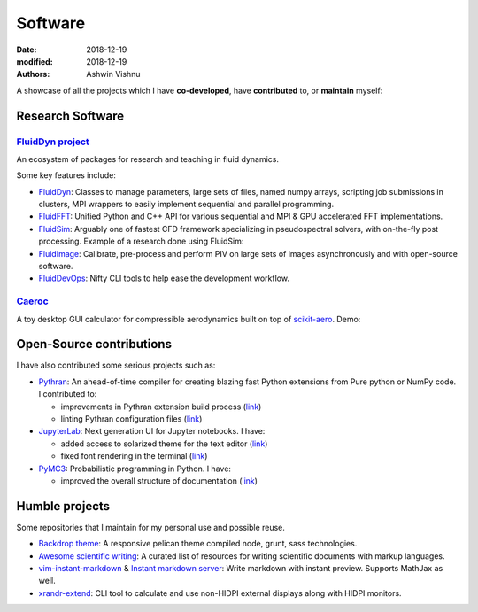 Software
########

:date: 2018-12-19
:modified: 2018-12-19
:authors: Ashwin Vishnu

A showcase of all the projects which I have **co-developed**, have
**contributed** to, or **maintain** myself:

Research Software
~~~~~~~~~~~~~~~~~

`FluidDyn project <https://fluiddyn.bitbucket.io>`__ 
'''''''''''''''''''''''''''''''''''''''''''''''''''''

An ecosystem of packages for research and teaching in fluid dynamics.

Some key features include:

-  `FluidDyn <https://fluiddyn.readthedocs.io>`__: Classes to manage
   parameters, large sets of files, named numpy arrays, scripting job
   submissions in clusters, MPI wrappers to easily implement sequential
   and parallel programming.
-  `FluidFFT <https://fluidfft.readthedocs.io>`__: Unified Python and
   C++ API for various sequential and MPI & GPU accelerated FFT
   implementations.
-  `FluidSim <https://fluidsim.readthedocs.io>`__: Arguably one of
   fastest CFD framework specializing in pseudospectral solvers, with
   on-the-fly post processing. Example of a research done using
   FluidSim:

   .. raw:: html

      <iframe width="560" height="315"
      src="https://www.youtube-nocookie.com/embed/QHKBOQQJ8XE" frameborder="0"
      allow="accelerometer; autoplay; encrypted-media; gyroscope;
      picture-in-picture" allowfullscreen> </iframe>


-  `FluidImage <https://fluidimage.readthedocs.io>`__: Calibrate,
   pre-process and perform PIV on large sets of images asynchronously
   and with open-source software.
-  `FluidDevOps <https://bitbucket.org/fluiddyn/fluiddevops>`__: Nifty
   CLI tools to help ease the development workflow.

`Caeroc <https://github.com/ashwinvis/caeroc>`__
''''''''''''''''''''''''''''''''''''''''''''''''

A toy desktop GUI calculator for compressible aerodynamics built on top
of `scikit-aero <https://github.com/AeroPython/scikit-aero>`__. Demo:

.. raw:: html

   <iframe width="560" height="315" sandbox="allow-same-origin allow-scripts"
   src="https://peertube.social/videos/embed/2663f4b3-7c0a-4283-ac8b-9f864187d775"
   frameborder="0" allowfullscreen> </iframe>

Open-Source contributions
~~~~~~~~~~~~~~~~~~~~~~~~~

I have also contributed some serious projects such as:

-  `Pythran <https://pythran.readthedocs.io>`__: An ahead-of-time
   compiler for creating blazing fast Python extensions from Pure python
   or NumPy code. I contributed to:

   -  improvements in Pythran extension build process
      (`link <https://github.com/serge-sans-paille/pythran/pull/941>`__)
   -  linting Pythran configuration files
      (`link <https://github.com/serge-sans-paille/pythran/pull/1145>`__)

-  `JupyterLab <https://jupyterlab.readthedocs.io>`__: Next generation
   UI for Jupyter notebooks. I have:

   -  added access to solarized theme for the text editor
      (`link <https://github.com/jupyterlab/jupyterlab/pull/4445>`__)
   -  fixed font rendering in the terminal
      (`link <https://github.com/jupyterlab/jupyterlab/pull/5732>`__)

-  `PyMC3 <https://github.com/ashwinvis/pymc3>`__: Probabilistic
   programming in Python. I have:

   -  improved the overall structure of documentation
      (`link <https://github.com/pymc-devs/pymc3/pull/3303>`__)

Humble projects
~~~~~~~~~~~~~~~

Some repositories that I maintain for my personal use and possible
reuse.

-  `Backdrop theme <https://github.com/ashwinvis/backdrop-theme>`__: A
   responsive pelican theme compiled node, grunt, sass technologies.
-  `Awesome scientific
   writing <https://github.com/ashwinvis/awesome-scientific-writing>`__:
   A curated list of resources for writing scientific documents with
   markup languages.
-  `vim-instant-markdown <https://github.com/ashwinvis/vim-instant-markdown>`__
   & `Instant markdown
   server <https://github.com/ashwinvis/instant-markdown-d>`__: Write
   markdown with instant preview. Supports MathJax as well.
-  `xrandr-extend <https://github.com/ashwinvis/xrandr-extend>`__: CLI
   tool to calculate and use non-HIDPI external displays along with
   HIDPI monitors.
